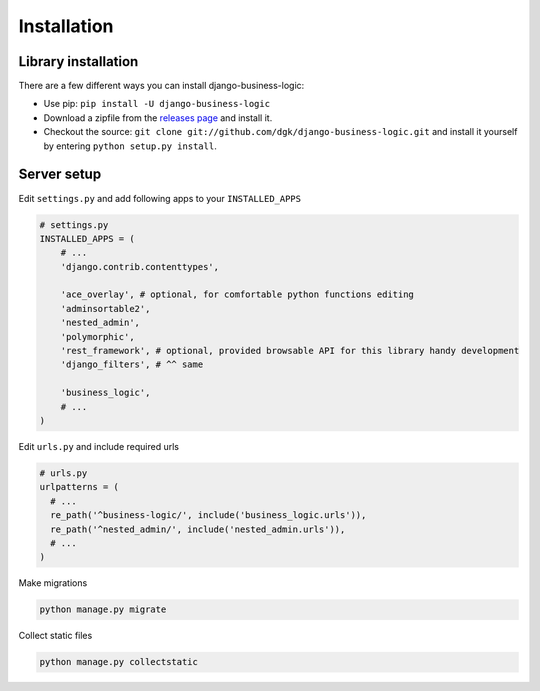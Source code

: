 Installation
============

Library installation
--------------------

There are a few different ways you can install django-business-logic:

-  Use pip: ``pip install -U django-business-logic``
-  Download a zipfile from the
   `releases page <https://github.com/dgk/django-business-logic/releases>`__ and install it.
-  Checkout the source:
   ``git clone git://github.com/dgk/django-business-logic.git`` and
   install it yourself by entering ``python setup.py install``.

Server setup
------------

Edit ``settings.py`` and add following apps to your ``INSTALLED_APPS``

.. code:: python

    # settings.py
    INSTALLED_APPS = (
        # ...
        'django.contrib.contenttypes',

        'ace_overlay', # optional, for comfortable python functions editing
        'adminsortable2',
        'nested_admin',
        'polymorphic',
        'rest_framework', # optional, provided browsable API for this library handy development
        'django_filters', # ^^ same

        'business_logic',
        # ...
    )


Edit ``urls.py`` and include required urls

.. code:: python

    # urls.py
    urlpatterns = (
      # ...
      re_path('^business-logic/', include('business_logic.urls')),
      re_path('^nested_admin/', include('nested_admin.urls')),
      # ...
    )

Make migrations

.. code:: bash

   python manage.py migrate

Collect static files

.. code:: bash

   python manage.py collectstatic
